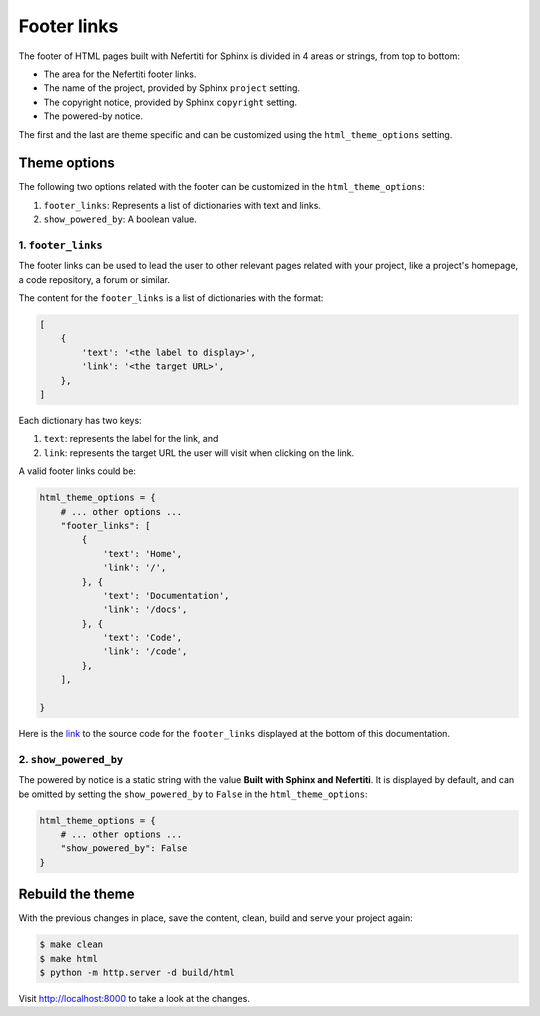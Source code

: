 .. _footer-links:

Footer links
############

The footer of HTML pages built with Nefertiti for Sphinx is divided in 4 areas or strings, from top to bottom:

* The area for the Nefertiti footer links.
* The name of the project, provided by Sphinx ``project`` setting.
* The copyright notice, provided by Sphinx ``copyright`` setting.
* The powered-by notice.

The first and the last are theme specific and can be customized using the ``html_theme_options`` setting.

Theme options
=============

The following two options related with the footer can be customized in the ``html_theme_options``:

#. ``footer_links``: Represents a list of dictionaries with text and links.
#. ``show_powered_by``: A boolean value.

1. ``footer_links``
-------------------

The footer links can be used to lead the user to other relevant pages related with your project, like a project's homepage, a code repository, a forum or similar.

.. versionchanged:: 0.5

    Previous to v0.5 ``footer_links`` were a comma separated list of links with the format ``<label>|<url>``. From version 0.5 on ``footer_links`` has to be a list of dictionaries with keys ``text`` and ``link``.

The content for the ``footer_links`` is a list of dictionaries with the format:

.. code-block::

    [
        {
            'text': '<the label to display>',
            'link': '<the target URL>',
        },
    ]

Each dictionary has two keys:

#. ``text``: represents the label for the link, and
#. ``link``: represents the target URL the user will visit when clicking on the link.

A valid footer links could be:

.. code-block:: python

    html_theme_options = {
        # ... other options ...
        "footer_links": [
            {
                'text': 'Home',
                'link': '/',
            }, {
                'text': 'Documentation',
                'link': '/docs',
            }, {
                'text': 'Code',
                'link': '/code',
            },
        ],

    }

Here is the `link <https://github.com/danirus/sphinx-nefertiti/blob/main/docs/source/conf.py#L96>`_ to the source code for the ``footer_links`` displayed at the bottom of this documentation.


2. ``show_powered_by``
----------------------

The powered by notice is a static string with the value **Built with Sphinx and Nefertiti**. It is displayed by default, and can be omitted by setting the ``show_powered_by`` to ``False`` in the ``html_theme_options``:

.. code-block:: python

    html_theme_options = {
        # ... other options ...
        "show_powered_by": False
    }

Rebuild the theme
=================

With the previous changes in place, save the content, clean, build and serve your project again:

.. code-block:: shell

    $ make clean
    $ make html
    $ python -m http.server -d build/html

Visit http://localhost:8000 to take a look at the changes.
